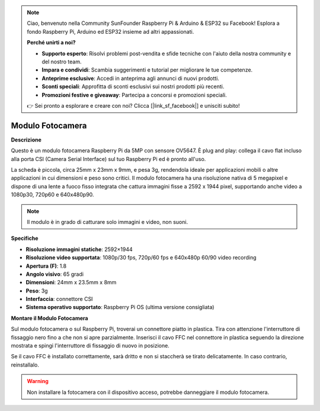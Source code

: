 .. note:: 

    Ciao, benvenuto nella Community SunFounder Raspberry Pi & Arduino & ESP32 su Facebook! Esplora a fondo Raspberry Pi, Arduino ed ESP32 insieme ad altri appassionati.

    **Perché unirti a noi?**

    - **Supporto esperto**: Risolvi problemi post-vendita e sfide tecniche con l'aiuto della nostra community e del nostro team.
    - **Impara e condividi**: Scambia suggerimenti e tutorial per migliorare le tue competenze.
    - **Anteprime esclusive**: Accedi in anteprima agli annunci di nuovi prodotti.
    - **Sconti speciali**: Approfitta di sconti esclusivi sui nostri prodotti più recenti.
    - **Promozioni festive e giveaway**: Partecipa a concorsi e promozioni speciali.

    👉 Sei pronto a esplorare e creare con noi? Clicca [|link_sf_facebook|] e unisciti subito!

Modulo Fotocamera
====================================

**Descrizione**

.. image:: img/camera_module_pic.png
   :width: 200
   :align: center

Questo è un modulo fotocamera Raspberry Pi da 5MP con sensore OV5647. È plug and play: collega il cavo flat incluso alla porta CSI (Camera Serial Interface) sul tuo Raspberry Pi ed è pronto all'uso.

La scheda è piccola, circa 25mm x 23mm x 9mm, e pesa 3g, rendendola ideale per applicazioni mobili o altre applicazioni in cui dimensioni e peso sono critici. Il modulo fotocamera ha una risoluzione nativa di 5 megapixel e dispone di una lente a fuoco fisso integrata che cattura immagini fisse a 2592 x 1944 pixel, supportando anche video a 1080p30, 720p60 e 640x480p90.

.. note:: 

   Il modulo è in grado di catturare solo immagini e video, non suoni.


**Specifiche**

* **Risoluzione immagini statiche**: 2592×1944 
* **Risoluzione video supportata**: 1080p/30 fps, 720p/60 fps e 640x480p 60/90 video recording 
* **Apertura (F)**: 1.8 
* **Angolo visivo**: 65 gradi 
* **Dimensioni**: 24mm x 23.5mm x 8mm 
* **Peso**: 3g 
* **Interfaccia**: connettore CSI 
* **Sistema operativo supportato**: Raspberry Pi OS (ultima versione consigliata)



**Montare il Modulo Fotocamera**



Sul modulo fotocamera o sul Raspberry Pi, troverai un connettore piatto in plastica. Tira con attenzione l'interruttore di fissaggio nero fino a che non si apre parzialmente. Inserisci il cavo FFC nel connettore in plastica seguendo la direzione mostrata e spingi l'interruttore di fissaggio di nuovo in posizione.

Se il cavo FFC è installato correttamente, sarà dritto e non si staccherà se tirato delicatamente. In caso contrario, reinstallalo.

.. image:: img/connect_ffc.png
.. image:: img/1.10_camera.png
   :width: 700

.. warning::

   Non installare la fotocamera con il dispositivo acceso, potrebbe danneggiare il modulo fotocamera.
